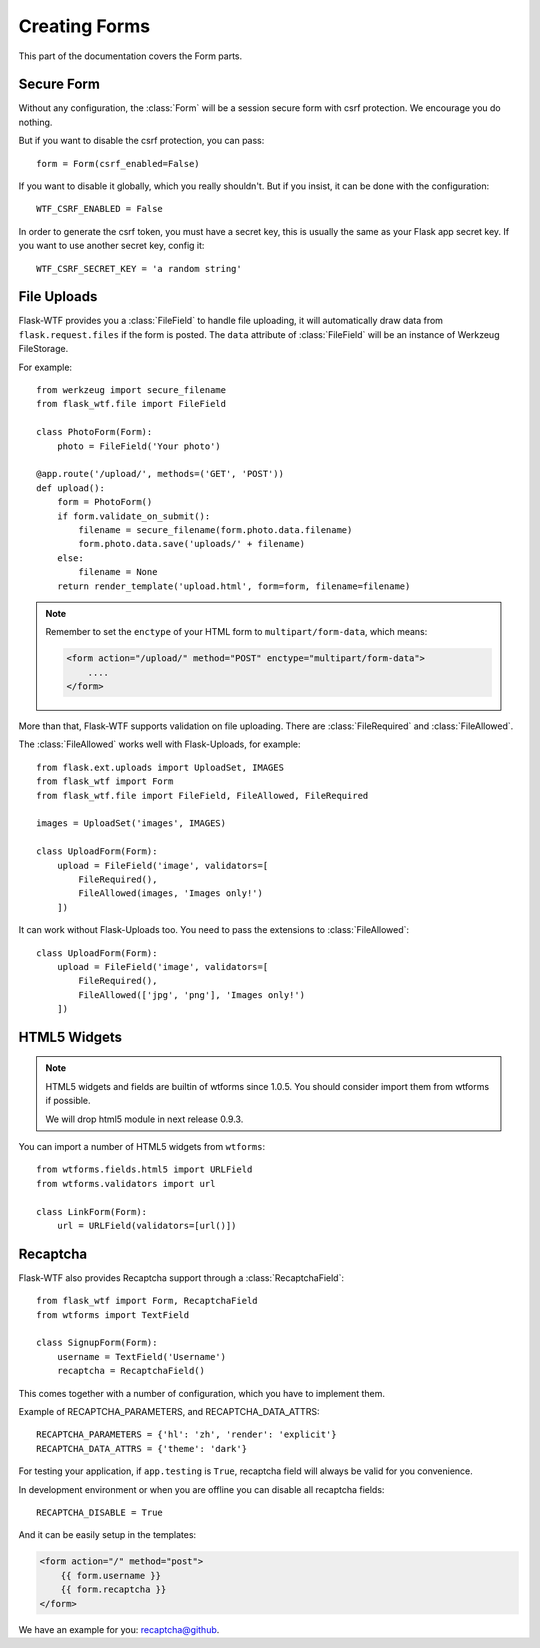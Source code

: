 Creating Forms
==============

This part of the documentation covers the Form parts.

Secure Form
-----------

.. module:: flask_wtf

Without any configuration, the :class:`Form` will be a session secure
form with csrf protection. We encourage you do nothing.

But if you want to disable the csrf protection, you can pass::

    form = Form(csrf_enabled=False)

If you want to disable it globally, which you really shouldn't. But if
you insist, it can be done with the configuration::

    WTF_CSRF_ENABLED = False

In order to generate the csrf token, you must have a secret key, this
is usually the same as your Flask app secret key. If you want to use
another secret key, config it::

    WTF_CSRF_SECRET_KEY = 'a random string'


File Uploads
------------

.. module:: flask_wtf.file

Flask-WTF provides you a :class:`FileField` to handle file uploading,
it will automatically draw data from ``flask.request.files`` if the form
is posted. The ``data`` attribute of :class:`FileField` will be an
instance of Werkzeug FileStorage. 

For example::

    from werkzeug import secure_filename
    from flask_wtf.file import FileField

    class PhotoForm(Form):
        photo = FileField('Your photo')

    @app.route('/upload/', methods=('GET', 'POST'))
    def upload():
        form = PhotoForm()
        if form.validate_on_submit():
            filename = secure_filename(form.photo.data.filename)
            form.photo.data.save('uploads/' + filename)
        else:
            filename = None
        return render_template('upload.html', form=form, filename=filename)

.. note::

    Remember to set the ``enctype`` of your HTML form to
    ``multipart/form-data``, which means:

    .. sourcecode:: html

        <form action="/upload/" method="POST" enctype="multipart/form-data">
            ....
        </form>

More than that, Flask-WTF supports validation on file uploading. There
are :class:`FileRequired` and :class:`FileAllowed`.

The :class:`FileAllowed` works well with Flask-Uploads, for example::

    from flask.ext.uploads import UploadSet, IMAGES
    from flask_wtf import Form
    from flask_wtf.file import FileField, FileAllowed, FileRequired

    images = UploadSet('images', IMAGES)

    class UploadForm(Form):
        upload = FileField('image', validators=[
            FileRequired(),
            FileAllowed(images, 'Images only!')
        ])

It can work without Flask-Uploads too. You need to pass the extensions
to :class:`FileAllowed`::

    class UploadForm(Form):
        upload = FileField('image', validators=[
            FileRequired(),
            FileAllowed(['jpg', 'png'], 'Images only!')
        ])

HTML5 Widgets
-------------

.. note::

    HTML5 widgets and fields are builtin of wtforms since 1.0.5. You
    should consider import them from wtforms if possible.

    We will drop html5 module in next release 0.9.3.

You can import a number of HTML5 widgets from ``wtforms``::

    from wtforms.fields.html5 import URLField
    from wtforms.validators import url

    class LinkForm(Form):
        url = URLField(validators=[url()])


.. _recaptcha:

Recaptcha
---------

.. module:: flask_wtf.recaptcha

Flask-WTF also provides Recaptcha support through a :class:`RecaptchaField`::

    from flask_wtf import Form, RecaptchaField
    from wtforms import TextField

    class SignupForm(Form):
        username = TextField('Username')
        recaptcha = RecaptchaField()

This comes together with a number of configuration, which you have to
implement them.

===================== =========================================================
RECAPTCHA_PUBLIC_KEY  **required** A public key.
RECAPTCHA_PRIVATE_KEY **required** A private key.
RECAPTCHA_API_SERVER  **optional** Specify your Recaptcha API server.
RECAPTCHA_PARAMETERS  **optional** A dict of JavaScript (api.js) parameters.
RECAPTCHA_DATA_ATTRS  **optional** A dict of data attributes options.
                      https://developers.google.com/recaptcha/docs/display
===================== ==========================================================

Example of RECAPTCHA_PARAMETERS, and RECAPTCHA_DATA_ATTRS::

    RECAPTCHA_PARAMETERS = {'hl': 'zh', 'render': 'explicit'}
    RECAPTCHA_DATA_ATTRS = {'theme': 'dark'}

For testing your application, if ``app.testing`` is ``True``, recaptcha
field will always be valid for you convenience.

In development environment or when you are offline you can disable all
recaptcha fields::

    RECAPTCHA_DISABLE = True

And it can be easily setup in the templates:

.. sourcecode:: html+jinja

    <form action="/" method="post">
        {{ form.username }}
        {{ form.recaptcha }}
    </form>

We have an example for you: `recaptcha@github`_.

.. _`recaptcha@github`: https://github.com/lepture/flask-wtf/tree/master/examples/recaptcha
